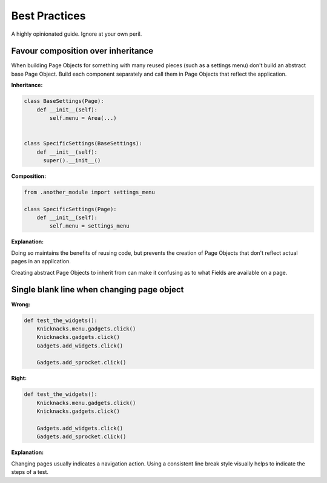Best Practices
==============

A highly opinionated guide. Ignore at your own peril.

Favour composition over inheritance
~~~~~~~~~~~~~~~~~~~~~~~~~~~~~~~~~~~

When building Page Objects for something with many
reused pieces (such as a settings menu) don't build an abstract base Page Object. Build each component separately
and call them in Page Objects that reflect the application.

**Inheritance:**

.. code-block:: python

    class BaseSettings(Page):
        def __init__(self):
            self.menu = Area(...)


    class SpecificSettings(BaseSettings):
        def __init__(self):
          super().__init__()


**Composition:**

.. code-block:: python

    from .another_module import settings_menu

    class SpecificSettings(Page):
        def __init__(self):
            self.menu = settings_menu


**Explanation:**

Doing so maintains the benefits of reusing code,
but prevents the creation of Page Objects that don't reflect actual pages in an application.

Creating abstract Page Objects to inherit from can make it confusing as to what Fields are available on a page.


Single blank line when changing page object
~~~~~~~~~~~~~~~~~~~~~~~~~~~~~~~~~~~~~~~~~~~

**Wrong:**

.. code-block:: python

  def test_the_widgets():
      Knicknacks.menu.gadgets.click()
      Knicknacks.gadgets.click()
      Gadgets.add_widgets.click()

      Gadgets.add_sprocket.click()


**Right:**

.. code-block:: python

  def test_the_widgets():
      Knicknacks.menu.gadgets.click()
      Knicknacks.gadgets.click()

      Gadgets.add_widgets.click()
      Gadgets.add_sprocket.click()


**Explanation:**

Changing pages usually indicates a navigation action.
Using a consistent line break style visually helps to indicate the steps of a test.
